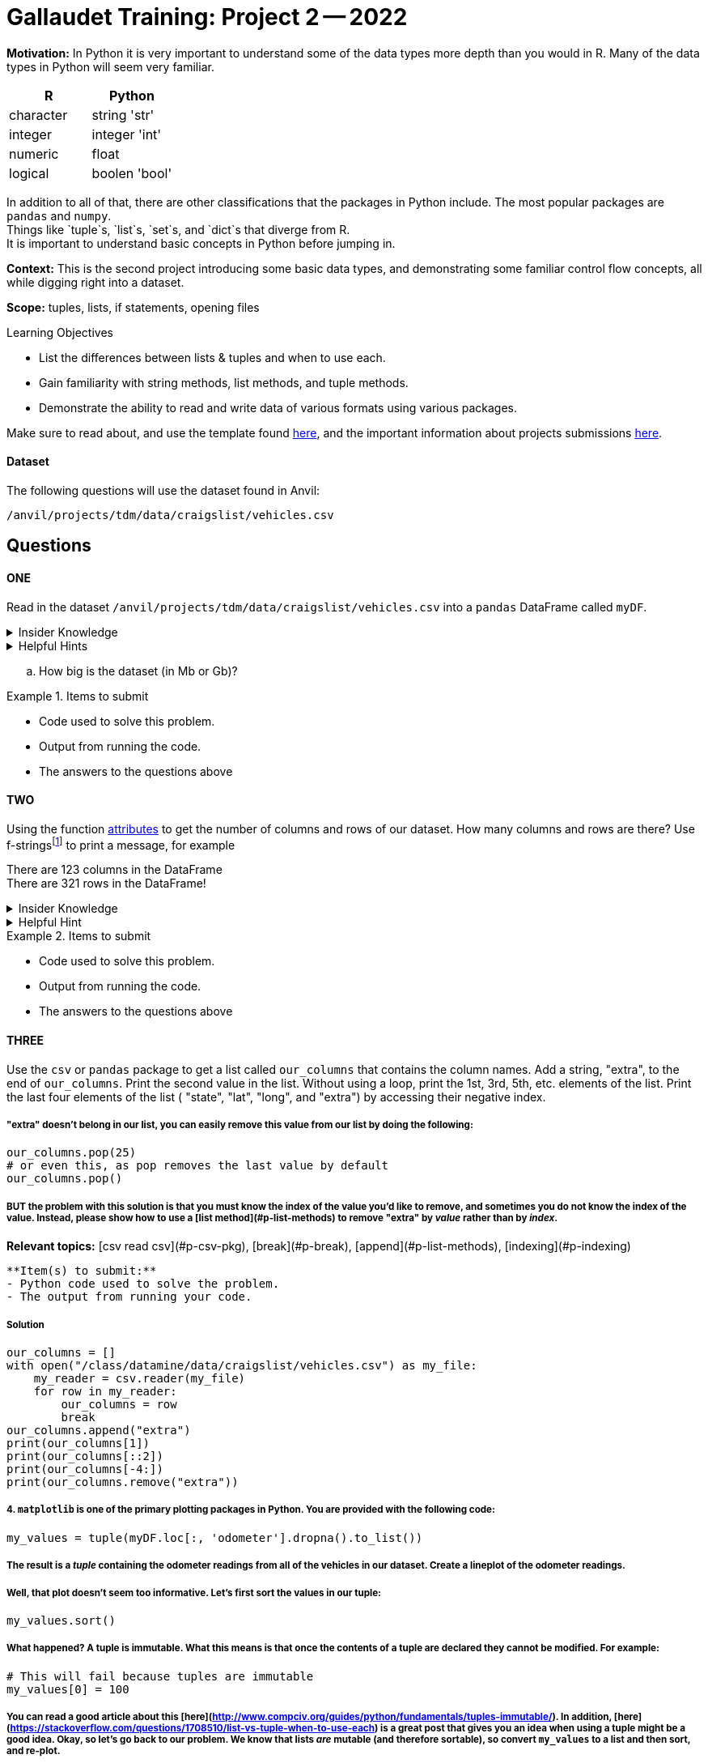 = Gallaudet Training: Project 2 -- 2022

**Motivation:** In Python it is very important to understand some of the data types more depth than you would in R. Many of the data types in Python will seem very familiar. +


[cols="1,1"]
|===
|*R* |*Python*

|character |string 'str'

|integer | integer 'int'
|numeric | float

|logical | boolen 'bool'
|===


In addition to all of that, there are other classifications that  the packages in Python include. The most popular packages are `pandas` and `numpy`. +
Things like `tuple`s, `list`s, `set`s, and `dict`s that diverge from R. +
It is important to understand basic concepts in Python before jumping in.

**Context:** This is the second project introducing some basic data types, and demonstrating some familiar control flow concepts, all while digging right into a dataset.

**Scope:** tuples, lists, if statements, opening files

.Learning Objectives
****

- List the differences between lists & tuples and when to use each.
- Gain familiarity with string methods, list methods, and tuple methods.
- Demonstrate the ability to read and write data of various formats using various packages.
****

Make sure to read about, and use the template found xref:templates.adoc[here], and the important information about projects submissions xref:submissions.adoc[here].

#### Dataset

The following questions will use the dataset found in Anvil:

`/anvil/projects/tdm/data/craigslist/vehicles.csv`

== Questions

==== ONE

Read in the dataset `/anvil/projects/tdm/data/craigslist/vehicles.csv` into a `pandas` DataFrame called `myDF`. 

.Insider Knowledge
[%collapsible]
====
`pandas` is an integral tool for various data science tasks in Python. You can read a quick intro https://pandas.pydata.org/pandas-docs/stable/user_guide/10min.html[here].+
We will be slowly introducing bits and pieces of this package throughout the semester. 
====

.Helpful Hints
[%collapsible]
====
[source,python]
----
import pandas as pd
from pathlib import path 
----
====
[loweralpha]
.. How big is the dataset (in Mb or Gb)?

.Items to submit
====
- Code used to solve this problem.
- Output from running the code.
- The answers to the questions above
====


==== TWO

Using the function https://www.geeksforgeeks.org/dataframe-attributes-in-python-pandas/[attributes] to get the number of columns and rows of our dataset. How many columns and rows are there? Use f-stringsfootnote:[an improved way to format strings. Less prone to errors, faster, easier to read,  and more concise] to print a message, for example

There are 123 columns in the DataFrame +
There are 321 rows in the DataFrame!

.Insider Knowledge
[%collapsible]
====
Attributes are the different properties of a data.frame that can be used to get data/information from a particular data.frame

* index- _index()_there are two types of index in a data.frame. One being row index and the other colummn index. 
[source,python]
----
mydf.index
----

* columns- can be used ot get the label values for the columns in the dataset
[source,python]
----
mydf.columns
----

* axes- used when we want to know the value of all row labels AND column labels at the same time
[source, python]
----
mydf.axes
----

* d(ata)types- used to show the data types for each column in the data.frame
[source,python]
----
mydf.dtypes
----
* size- used to show the total number of elements/items in a data.frame
[source, python]
----
mydf.size
----
* shape- show the total number of rows and columns of a specific data.frame
[source,python]
----
mydf.shape
----
* ndim- stands for number of dimensions, this shows the number of dimensions in a specific data.frame
[source,python]
----
mydf.ndim
----
* empty- this checks to see if the data.frame is empty, if it is indeed empty it will retun TRUE but if the data.frame has elements/information then it will return FALSE
[source,python]
----
mydf.empty
----
* T- stands for _transpose_ this means that you can change rows into columns and also vice versa of columns into rows. 
[source,python]
----
mydf.T
----
* values- returns a view object which contains the values of the _dic_ as a list. 
[source,python]
----
mydf.values
----
====

.Helpful Hint
[%collapsible]
====
Earlier we learned how to read a csv file into `python`, line-by-line, and print values. +
Use the `csv` package to print _just_ the first row, which should contain the names of the columns, OR instead of using the `csv` package, use one of the `pandas` attributes from `myDF` to print the column names.
====

.Items to submit
====
- Code used to solve this problem.
- Output from running the code.
- The answers to the questions above
====

==== THREE

Use the `csv` or `pandas` package to get a list called `our_columns` that contains the column names. Add a string, "extra", to the end of `our_columns`. Print the second value in the list. Without using a loop, print the 1st, 3rd, 5th, etc. elements of the list. Print the last four elements of the list ( "state", "lat", "long", and "extra") by accessing their negative index.

##### "extra" doesn't belong in our list, you can easily remove this value from our list by doing the following:

```{python, eval=F}
our_columns.pop(25)
# or even this, as pop removes the last value by default
our_columns.pop()
```

##### BUT the problem with this solution is that you must know the index of the value you'd like to remove, and sometimes you do not know the index of the value. Instead, please show how to use a [list method](#p-list-methods) to remove "extra" by _value_ rather than by _index_.



**Relevant topics:** [csv read csv](#p-csv-pkg), [break](#p-break), [append](#p-list-methods), [indexing](#p-indexing)

```{block, type="bbox"}
**Item(s) to submit:**
- Python code used to solve the problem.
- The output from running your code.
```

##### Solution

```{python, eval=F, class.source="solution"}
our_columns = []
with open("/class/datamine/data/craigslist/vehicles.csv") as my_file:
    my_reader = csv.reader(my_file)
    for row in my_reader:
        our_columns = row
        break
our_columns.append("extra")
print(our_columns[1])
print(our_columns[::2])
print(our_columns[-4:])
print(our_columns.remove("extra"))
```

##### 4. `matplotlib` is one of the primary plotting packages in Python. You are provided with the following code:

```{python, eval=F}
my_values = tuple(myDF.loc[:, 'odometer'].dropna().to_list())
```

##### The result is a _tuple_ containing the odometer readings from all of the vehicles in our dataset. Create a lineplot of the odometer readings.

##### Well, that plot doesn't seem too informative. Let's first sort the values in our tuple:

```{python, eval=F}
my_values.sort()
```

##### What happened? A tuple is immutable. What this means is that once the contents of a tuple are declared they cannot be modified. For example:

```{python, eval=F}
# This will fail because tuples are immutable
my_values[0] = 100
```

##### You can read a good article about this [here](http://www.compciv.org/guides/python/fundamentals/tuples-immutable/). In addition, [here](https://stackoverflow.com/questions/1708510/list-vs-tuple-when-to-use-each) is a great post that gives you an idea when using a tuple might be a good idea. Okay, so let's go back to our problem. We know that lists _are_ mutable (and therefore sortable), so convert `my_values` to a list and then sort, and re-plot.

##### It looks like there are some (potential) outliers that are making our plot look a little wonky. For the sake of seeing how the plot would look, use negative indexing to plot the sorted values _minus_ the last 50 values (the 50 highest values). New new plot may not look _that_ different, that is okay.

**Hint:** To prevent plotting values on the same plot, close your plot with the `close` method, for example:

```{python, eval=F}
import matplotlib.pyplot as plt
my_values = [1,2,3,4,5]
plt.plot(my_values)
plt.show()
plt.close()
```

**Relevant topics:** [list methods](#p-list-methods), [indexing](#p-indexing), [matplotlib lineplot](#p-matplotlib-lineplot)

```{block, type="bbox"}
**Item(s) to submit:**
- Python code used to solve the problem.
- The output from running your code.
```

##### Solution

```{python, eval=F, class.source="solution"}
import matplotlib.pyplot as plt
my_values = tuple(myDF.loc[:, 'odometer'].dropna().to_list())
plt.plot(my_values)
plt.close()
my_values = list(my_values)
my_values.sort()
plt.plot(my_values)
plt.show()
plt.close()
plt.plot(my_values[:-50])
plt.show()
plt.close()
```

##### 5. We've covered a lot in this project! Use what you've learned so far to do one (or more) of the following tasks:

##### - Create a cool graphic using `matplotlib`, that summarizes some data from our dataset.

##### - Use `pandas` and your investigative skills to sift through the dataset and glean an interesting factoid.

##### - Create some commented coding examples that highlight the differences between lists and tuples. Include at least 3 examples.

**Relevant topics:** [pandas](#p-pandas), [indexing](#p-indexing), [matplotlib](#p-matplotlib)

```{block, type="bbox"}
**Item(s) to submit:**
- Python code used to solve the problem.
- The output from running your code.
```

##### Solution

```{python, eval=F, class.source="solution"}
# Could be anything.
```

---